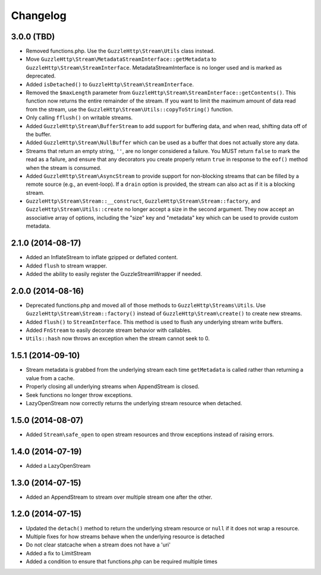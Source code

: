 =========
Changelog
=========

3.0.0 (TBD)
-----------

* Removed functions.php. Use the ``GuzzleHttp\Stream\Utils`` class instead.
* Move ``GuzzleHttp\Stream\MetadataStreamInterface::getMetadata`` to
  ``GuzzleHttp\Stream\StreamInterface``. MetadataStreamInterface is no longer
  used and is marked as deprecated.
* Added ``isDetached()`` to ``GuzzleHttp\Stream\StreamInterface``.
* Removed the ``$maxLength`` parameter from
  ``GuzzleHttp\Stream\StreamInterface::getContents()``. This function now
  returns the entire remainder of the stream. If you want to limit the maximum
  amount of data read from the stream, use the
  ``GuzzleHttp\Stream\Utils::copyToString()`` function.
* Only calling ``fflush()`` on writable streams.
* Added ``GuzzleHttp\Stream\BufferStream`` to add support for buffering data,
  and when read, shifting data off of the buffer.
* Added ``GuzzleHttp\Stream\NullBuffer`` which can be used as a buffer that
  does not actually store any data.
* Streams that return an empty string, ``''``, are no longer considered a
  failure. You MUST return ``false`` to mark the read as a failure, and ensure
  that any decorators you create properly return ``true`` in response to the
  ``eof()`` method when the stream is consumed.
* Added ``GuzzleHttp\Stream\AsyncStream`` to provide support for non-blocking
  streams that can be filled by a remote source (e.g., an event-loop). If a
  ``drain`` option is provided, the stream can also act as if it is a blocking
  stream.
* ``GuzzleHttp\Stream\Stream::__construct``,
  ``GuzzleHttp\Stream\Stream::factory``, and
  ``GuzzleHttp\Stream\Utils::create`` no longer accept a size in the second
  argument. They now accept an associative array of options, including the
  "size" key and "metadata" key which can be used to provide custom metadata.

2.1.0 (2014-08-17)
------------------

* Added an InflateStream to inflate gzipped or deflated content.
* Added ``flush`` to stream wrapper.
* Added the ability to easily register the GuzzleStreamWrapper if needed.

2.0.0 (2014-08-16)
------------------

* Deprecated functions.php and moved all of those methods to
  ``GuzzleHttp\Streams\Utils``. Use ``GuzzleHttp\Stream\Stream::factory()``
  instead of ``GuzzleHttp\Stream\create()`` to create new streams.
* Added ``flush()`` to ``StreamInterface``. This method is used to flush any
  underlying stream write buffers.
* Added ``FnStream`` to easily decorate stream behavior with callables.
* ``Utils::hash`` now throws an exception when the stream cannot seek to 0.

1.5.1 (2014-09-10)
------------------

* Stream metadata is grabbed from the underlying stream each time
  ``getMetadata`` is called rather than returning a value from a cache.
* Properly closing all underlying streams when AppendStream is closed.
* Seek functions no longer throw exceptions.
* LazyOpenStream now correctly returns the underlying stream resource when
  detached.

1.5.0 (2014-08-07)
------------------

* Added ``Stream\safe_open`` to open stream resources and throw exceptions
  instead of raising errors.

1.4.0 (2014-07-19)
------------------

* Added a LazyOpenStream

1.3.0 (2014-07-15)
------------------

* Added an AppendStream to stream over multiple stream one after the other.

1.2.0 (2014-07-15)
------------------

* Updated the ``detach()`` method to return the underlying stream resource or
  ``null`` if it does not wrap a resource.
* Multiple fixes for how streams behave when the underlying resource is
  detached
* Do not clear statcache when a stream does not have a 'uri'
* Added a fix to LimitStream
* Added a condition to ensure that functions.php can be required multiple times
